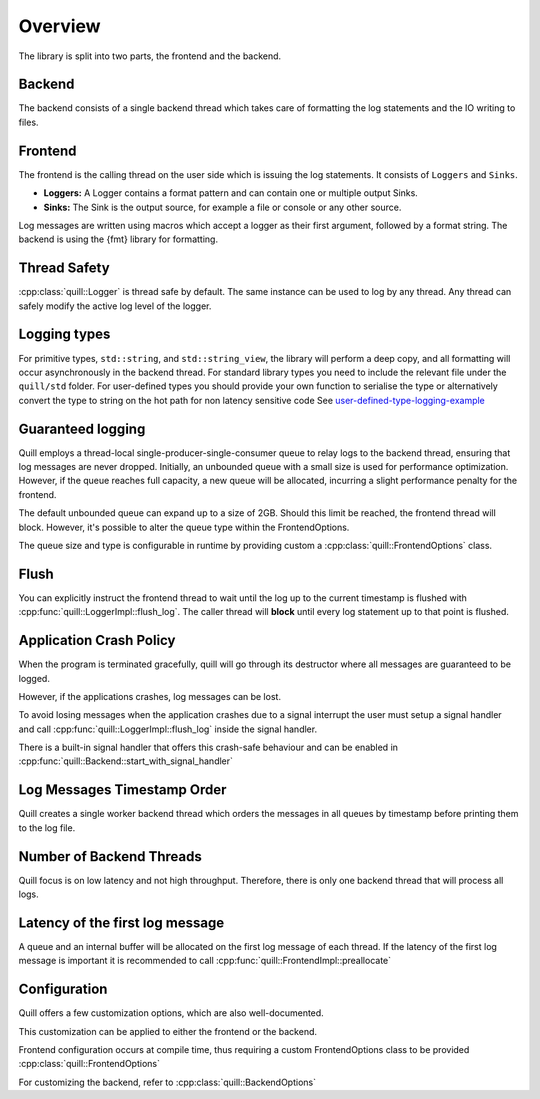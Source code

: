 .. title:: Overview

Overview
========

The library is split into two parts, the frontend and the backend.

Backend
-------

The backend consists of a single backend thread which takes care of formatting the log statements and the IO writing to files.

Frontend
--------

The frontend is the calling thread on the user side which is issuing the log statements. It consists of ``Loggers`` and ``Sinks``.

- **Loggers:** A Logger contains a format pattern and can contain one or multiple output Sinks.

- **Sinks:** The Sink is the output source, for example a file or console or any other source.

Log messages are written using macros which accept a logger as their first argument,
followed by a format string. The backend is using the {fmt} library for formatting.

Thread Safety
-------------

:cpp:class:`quill::Logger` is thread safe by default. The same instance can be used to log by any thread.
Any thread can safely modify the active log level of the logger.

Logging types
-------------

For primitive types, ``std::string``, and ``std::string_view``, the library will perform a deep copy, and all formatting will occur asynchronously in the backend thread.
For standard library types you need to include the relevant file under the ``quill/std`` folder.
For user-defined types you should provide your own function to serialise the type or alternatively convert the type to string on the hot path for non latency sensitive code
See `user-defined-type-logging-example <https://github.com/odygrd/quill/tree/master/examples/advanced>`_

Guaranteed logging
------------------

Quill employs a thread-local single-producer-single-consumer queue to relay logs to the backend thread,
ensuring that log messages are never dropped.
Initially, an unbounded queue with a small size is used for performance optimization.
However, if the queue reaches full capacity, a new queue will be allocated, incurring a slight performance penalty for the frontend.

The default unbounded queue can expand up to a size of 2GB. Should this limit be reached, the frontend thread will block.
However, it's possible to alter the queue type within the FrontendOptions.

The queue size and type is configurable in runtime by providing custom a :cpp:class:`quill::FrontendOptions` class.

Flush
-----

You can explicitly instruct the frontend thread to wait until the log up to the current timestamp is flushed with
:cpp:func:`quill::LoggerImpl::flush_log`. The caller thread will **block** until every log statement up to that point is flushed.

Application Crash Policy
------------------------

When the program is terminated gracefully, quill will go through its destructor where all messages are guaranteed to be logged.

However, if the applications crashes, log messages can be lost.

To avoid losing messages when the application crashes due to a signal interrupt the user must setup a signal
handler and call :cpp:func:`quill::LoggerImpl::flush_log` inside the signal handler.

There is a built-in signal handler that offers this crash-safe behaviour and can be enabled in :cpp:func:`quill::Backend::start_with_signal_handler`

Log Messages Timestamp Order
----------------------------

Quill creates a single worker backend thread which orders the messages in all queues by timestamp before printing them to the log file.

Number of Backend Threads
-------------------------

Quill focus is on low latency and not high throughput. Therefore, there is only one backend thread that will process all logs.

Latency of the first log message
--------------------------------

A queue and an internal buffer will be allocated on the first log message of each thread. If the latency of the first
log message is important it is recommended to call :cpp:func:`quill::FrontendImpl::preallocate`

Configuration
-------------

Quill offers a few customization options, which are also well-documented.

This customization can be applied to either the frontend or the backend.

Frontend configuration occurs at compile time, thus requiring a custom FrontendOptions class to be provided
:cpp:class:`quill::FrontendOptions`

For customizing the backend, refer to :cpp:class:`quill::BackendOptions`